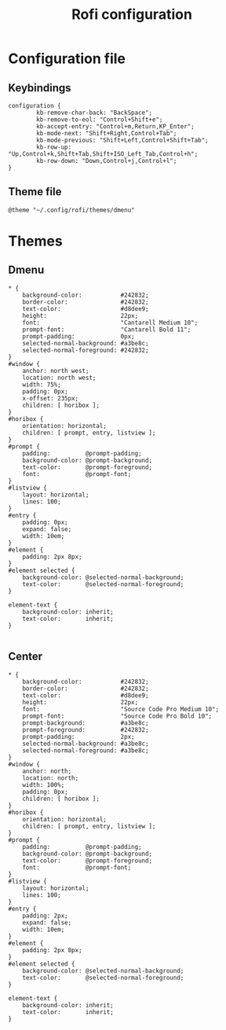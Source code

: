 #+TITLE: Rofi configuration

* Configuration file
** Keybindings
#+BEGIN_SRC shell :tangle .config/rofi/config.rasi
configuration {
        kb-remove-char-back: "BackSpace";
        kb-remove-to-eol: "Control+Shift+e";
        kb-accept-entry: "Control+m,Return,KP_Enter";
        kb-mode-next: "Shift+Right,Control+Tab";
        kb-mode-previous: "Shift+Left,Control+Shift+Tab";
        kb-row-up: "Up,Control+k,Shift+Tab,Shift+ISO_Left_Tab,Control+h";
        kb-row-down: "Down,Control+j,Control+l";
}
#+END_SRC

** Theme file
#+BEGIN_SRC shell :tangle .config/rofi/config.rasi :mkdirp yes
@theme "~/.config/rofi/themes/dmenu"
#+END_SRC

* Themes
** Dmenu
#+BEGIN_SRC shell :tangle .config/rofi/themes/dmenu.rasi :mkdirp yes
,* {
    background-color:           #242832;
    border-color:               #242832;
    text-color:                 #d8dee9;
    height:                     22px;
    font:                       "Cantarell Medium 10";
    prompt-font:                "Cantarell Bold 11";
    prompt-padding:             0px;
    selected-normal-background: #a3be8c;
    selected-normal-foreground: #242832;
}
#window {
    anchor: north west;
    location: north west;
    width: 75%;
    padding: 0px;
    x-offset: 235px;
    children: [ horibox ];
}
#horibox {
    orientation: horizontal;
    children: [ prompt, entry, listview ];
}
#prompt {
    padding:          @prompt-padding;
    background-color: @prompt-background;
    text-color:       @prompt-foreground;
    font:             @prompt-font;
}
#listview {
    layout: horizontal;
    lines: 100;
}
#entry {
    padding: 0px;
    expand: false;
    width: 10em;
}
#element {
    padding: 2px 8px;
}
#element selected {
    background-color: @selected-normal-background;
    text-color:       @selected-normal-foreground;
}

element-text {
    background-color: inherit;
    text-color:       inherit;
}

#+END_SRC

** Center
#+BEGIN_SRC shell :tangle .config/rofi/themes/center.rasi :mkdirp yes
,* {
    background-color:           #242832;
    border-color:               #242832;
    text-color:                 #d8dee9;
    height:                     22px;
    font:                       "Source Code Pro Medium 10";
    prompt-font:                "Source Code Pro Bold 10";
    prompt-background:          #a3be8c;
    prompt-foreground:          #242832;
    prompt-padding:             2px;
    selected-normal-background: #a3be8c;
    selected-normal-foreground: #a3be8c;
}
#window {
    anchor: north;
    location: north;
    width: 100%;
    padding: 0px;
    children: [ horibox ];
}
#horibox {
    orientation: horizontal;
    children: [ prompt, entry, listview ];
}
#prompt {
    padding:          @prompt-padding;
    background-color: @prompt-background;
    text-color:       @prompt-foreground;
    font:             @prompt-font;
}
#listview {
    layout: horizontal;
    lines: 100;
}
#entry {
    padding: 2px;
    expand: false;
    width: 10em;
}
#element {
    padding: 2px 8px;
}
#element selected {
    background-color: @selected-normal-background;
    text-color:       @selected-normal-foreground;
}

element-text {
    background-color: inherit;
    text-color:       inherit;
}

#+END_SRC
